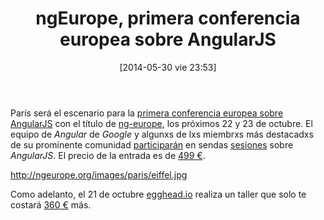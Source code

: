 #+DATE: [2014-05-30 vie 23:53]
#+OPTIONS: toc:nil num:nil todo:nil pri:nil tags:nil ^:nil TeX:nil
#+CATEGORY: web
#+TAGS: web, js, html, angularjs, google
#+DESCRIPTION: ng-europe es la primera conferencia europea sobre AngularJS, el sotware desarrollado por Google. Tendrá lugar en París los días 22 y 23 de octubre de 2014.
#+TITLE: ngEurope, primera conferencia europea sobre AngularJS

París será el escenario para la [[http://ngeurope.org][primera conferencia europea sobre AngularJS]] con el título de [[https://twitter.com/ngEurope][ng-europe]], los próximos 22 y 23 de octubre. El equipo de /Angular/ de /Google/ y algunxs de lxs miembrxs más destacadxs de su prominente comunidad [[http://ngeurope.org/#speakers][participarán]] en sendas [[http://ngeurope.org/#schedule][sesiones]] sobre /AngularJS/. El precio de la entrada es de [[http://tickets.ngeurope.org/][499 €]].

#+CAPTION: La Torre Eiffel, de París
#+ATTR_HTML: alt="La Torre Eiffel, de París"
http://ngeurope.org/images/paris/eiffel.jpg

Como adelanto, el 21 de octubre [[http://egghead.io][egghead.io]] realiza un taller que solo te costará [[http://tickets.ngeurope.org/][360 €]] más.
